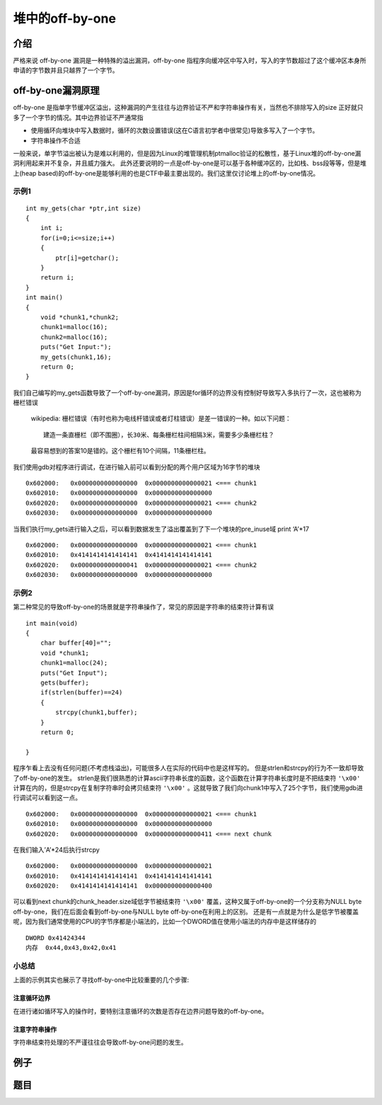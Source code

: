 堆中的off-by-one
================

介绍
----

严格来说 off-by-one 漏洞是一种特殊的溢出漏洞，off-by-one 指程序向缓冲区中写入时，写入的字节数超过了这个缓冲区本身所申请的字节数并且只越界了一个字节。

off-by-one漏洞原理
------------------

off-by-one 是指单字节缓冲区溢出，这种漏洞的产生往往与边界验证不严和字符串操作有关，当然也不排除写入的size 正好就只多了一个字节的情况。其中边界验证不严通常指

-  使用循环向堆块中写入数据时，循环的次数设置错误(这在C语言初学者中很常见)导致多写入了一个字节。
-  字符串操作不合适

一般来说，单字节溢出被认为是难以利用的，但是因为Linux的堆管理机制ptmalloc验证的松散性，基于Linux堆的off-by-one漏洞利用起来并不复杂，并且威力强大。
此外还要说明的一点是off-by-one是可以基于各种缓冲区的，比如栈、bss段等等，但是堆上(heap based)的off-by-one是能够利用的也是CTF中最主要出现的。我们这里仅讨论堆上的off-by-one情况。

示例1
~~~~~

::

    int my_gets(char *ptr,int size)
    {
        int i;
        for(i=0;i<=size;i++)
        {
            ptr[i]=getchar();
        }
        return i;
    }
    int main()
    {
        void *chunk1,*chunk2;
        chunk1=malloc(16);
        chunk2=malloc(16);
        puts("Get Input:");
        my_gets(chunk1,16);
        return 0;
    }

我们自己编写的my_gets函数导致了一个off-by-one漏洞，原因是for循环的边界没有控制好导致写入多执行了一次，这也被称为栅栏错误

    wikipedia: 栅栏错误（有时也称为电线杆错误或者灯柱错误）是差一错误的一种。如以下问题：

    ::

        建造一条直栅栏（即不围圈），长30米、每条栅栏柱间相隔3米，需要多少条栅栏柱？

    最容易想到的答案10是错的。这个栅栏有10个间隔，11条栅栏柱。

我们使用gdb对程序进行调试，在进行输入前可以看到分配的两个用户区域为16字节的堆块

::

    0x602000:   0x0000000000000000  0x0000000000000021 <=== chunk1
    0x602010:   0x0000000000000000  0x0000000000000000
    0x602020:   0x0000000000000000  0x0000000000000021 <=== chunk2
    0x602030:   0x0000000000000000  0x0000000000000000

当我们执行my_gets进行输入之后，可以看到数据发生了溢出覆盖到了下一个堆块的pre_inuse域 print ‘A’\*17

::

    0x602000:   0x0000000000000000  0x0000000000000021 <=== chunk1
    0x602010:   0x4141414141414141  0x4141414141414141
    0x602020:   0x0000000000000041  0x0000000000000021 <=== chunk2 
    0x602030:   0x0000000000000000  0x0000000000000000

示例2
~~~~~

第二种常见的导致off-by-one的场景就是字符串操作了，常见的原因是字符串的结束符计算有误

::

    int main(void)
    {
        char buffer[40]="";
        void *chunk1;
        chunk1=malloc(24);
        puts("Get Input");
        gets(buffer);
        if(strlen(buffer)==24)
        {
            strcpy(chunk1,buffer);
        }
        return 0;
        
    }

程序乍看上去没有任何问题(不考虑栈溢出)，可能很多人在实际的代码中也是这样写的。 但是strlen和strcpy的行为不一致却导致了off-by-one的发生。
strlen是我们很熟悉的计算ascii字符串长度的函数，这个函数在计算字符串长度时是不把结束符 ``'\x00'`` 计算在内的，但是strcpy在复制字符串时会拷贝结束符 ``'\x00'``
。这就导致了我们向chunk1中写入了25个字节，我们使用gdb进行调试可以看到这一点。

::

    0x602000:   0x0000000000000000  0x0000000000000021 <=== chunk1
    0x602010:   0x0000000000000000  0x0000000000000000
    0x602020:   0x0000000000000000  0x0000000000000411 <=== next chunk

在我们输入’A’*24后执行strcpy

::

    0x602000:   0x0000000000000000  0x0000000000000021
    0x602010:   0x4141414141414141  0x4141414141414141
    0x602020:   0x4141414141414141  0x0000000000000400

可以看到next chunk的chunk_header.size域低字节被结束符 ``'\x00'`` 覆盖，这种又属于off-by-one的一个分支称为NULL byte off-by-one，我们在后面会看到off-by-one与NULL byte off-by-one在利用上的区别。
还是有一点就是为什么是低字节被覆盖呢，因为我们通常使用的CPU的字节序都是小端法的，比如一个DWORD值在使用小端法的内存中是这样储存的

::

    DWORD 0x41424344
    内存  0x44,0x43,0x42,0x41

小总结
~~~~~~

上面的示例其实也展示了寻找off-by-one中比较重要的几个步骤:

注意循环边界
^^^^^^^^^^^^

在进行诸如循环写入的操作时，要特别注意循环的次数是否存在边界问题导致的off-by-one。

注意字符串操作
^^^^^^^^^^^^^^

字符串结束符处理的不严谨往往会导致off-by-one问题的发生。

例子
----

题目
----
